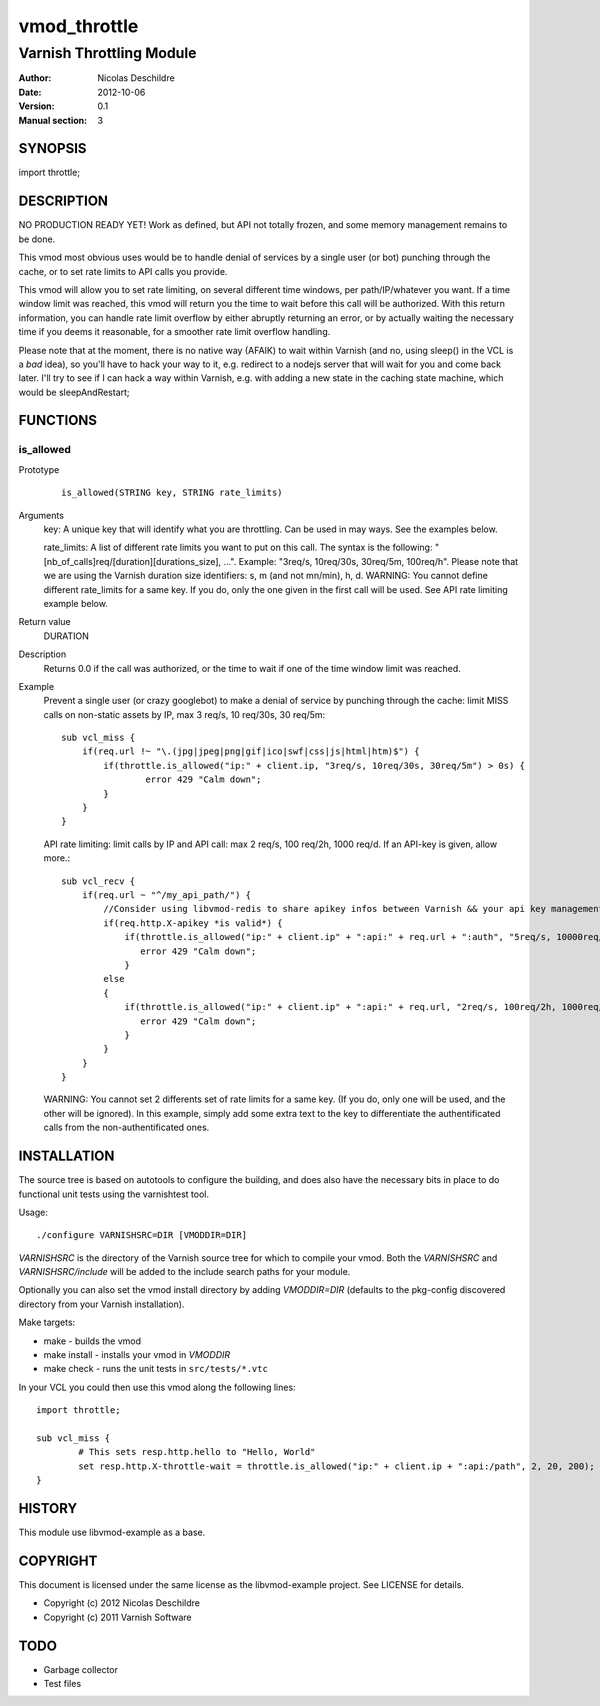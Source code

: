 =============
vmod_throttle
=============

-------------------------
Varnish Throttling Module
-------------------------

:Author: Nicolas Deschildre
:Date: 2012-10-06
:Version: 0.1
:Manual section: 3

SYNOPSIS
========

import throttle;

DESCRIPTION
===========

NO PRODUCTION READY YET! Work as defined, but API not totally frozen, and some memory management remains to be done.

This vmod most obvious uses would be to handle denial of services by a single user (or bot) punching through the cache, or to set rate limits to API calls you provide.

This vmod will allow you to set rate limiting, on several different time windows, per path/IP/whatever you want. If a time window limit was reached, this vmod will return you the time to wait before this call will be authorized.
With this return information, you can handle rate limit overflow by either abruptly returning an error, or by actually waiting the necessary time if you deems it reasonable, for a smoother rate limit overflow handling.

Please note that at the moment, there is no native way (AFAIK) to wait within Varnish (and no, using sleep() in the VCL is a *bad* idea), so you'll have to hack your way to it, e.g. redirect to a nodejs server that will wait for you and come back later.
I'll try to see if I can hack a way within Varnish, e.g. with adding a new state in the caching state machine, which would be sleepAndRestart;

FUNCTIONS
=========

is_allowed
----------

Prototype
        ::

                is_allowed(STRING key, STRING rate_limits)
Arguments
    key: A unique key that will identify what you are throttling. Can be used in may ways. See the examples below.

    rate_limits: A list of different rate limits you want to put on this call. The syntax is the following: "[nb_of_calls]req/[duration][durations_size], ...". Example: "3req/s, 10req/30s, 30req/5m, 100req/h". Please note that we are using the Varnish duration size identifiers: s, m (and not mn/min), h, d. WARNING: You cannot define different rate_limits for a same key. If you do, only the one given in the first call will be used. See API rate limiting example below.
Return value
	DURATION
Description
    Returns 0.0 if the call was authorized, or the time to wait if one of the time window limit was reached.
Example
    Prevent a single user (or crazy googlebot) to make a denial of service by punching through the cache: limit MISS calls on non-static assets by IP, max 3 req/s, 10 req/30s, 30 req/5m::

            sub vcl_miss {
                if(req.url !~ "\.(jpg|jpeg|png|gif|ico|swf|css|js|html|htm)$") {
                    if(throttle.is_allowed("ip:" + client.ip, "3req/s, 10req/30s, 30req/5m") > 0s) {
                            error 429 "Calm down";
                    }
                }
            }

    API rate limiting: limit calls by IP and API call: max 2 req/s, 100 req/2h, 1000 req/d. If an API-key is given, allow more.::

            sub vcl_recv {
                if(req.url ~ "^/my_api_path/") {
                    //Consider using libvmod-redis to share apikey infos between Varnish && your api key management app
                    if(req.http.X-apikey *is valid*) {
                        if(throttle.is_allowed("ip:" + client.ip" + ":api:" + req.url + ":auth", "5req/s, 10000req/d") > 0s) {
                           error 429 "Calm down";
                        }
                    else
                    {
                        if(throttle.is_allowed("ip:" + client.ip" + ":api:" + req.url, "2req/s, 100req/2h, 1000req/d") > 0s) {
                           error 429 "Calm down";
                        }
                    }
                }
            }

    WARNING: You cannot set 2 differents set of rate limits for a same key. (If you do, only one will be used, and the other will be ignored). In this example, simply add some extra text to the key to differentiate the authentificated calls from the non-authentificated ones.


INSTALLATION
============

The source tree is based on autotools to configure the building, and
does also have the necessary bits in place to do functional unit tests
using the varnishtest tool.

Usage::

 ./configure VARNISHSRC=DIR [VMODDIR=DIR]

`VARNISHSRC` is the directory of the Varnish source tree for which to
compile your vmod. Both the `VARNISHSRC` and `VARNISHSRC/include`
will be added to the include search paths for your module.

Optionally you can also set the vmod install directory by adding
`VMODDIR=DIR` (defaults to the pkg-config discovered directory from your
Varnish installation).

Make targets:

* make - builds the vmod
* make install - installs your vmod in `VMODDIR`
* make check - runs the unit tests in ``src/tests/*.vtc``

In your VCL you could then use this vmod along the following lines::
        
        import throttle;

        sub vcl_miss {
                # This sets resp.http.hello to "Hello, World"
                set resp.http.X-throttle-wait = throttle.is_allowed("ip:" + client.ip + ":api:/path", 2, 20, 200);
        }

HISTORY
=======

This module use libvmod-example as a base.

COPYRIGHT
=========

This document is licensed under the same license as the
libvmod-example project. See LICENSE for details.

* Copyright (c) 2012 Nicolas Deschildre
* Copyright (c) 2011 Varnish Software

TODO
====

* Garbage collector
* Test files